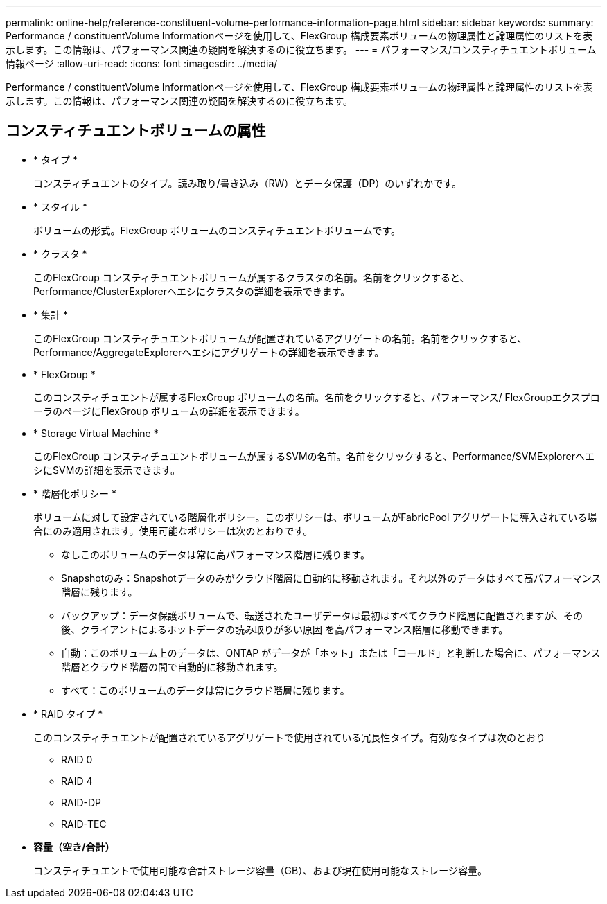 ---
permalink: online-help/reference-constituent-volume-performance-information-page.html 
sidebar: sidebar 
keywords:  
summary: Performance / constituentVolume Informationページを使用して、FlexGroup 構成要素ボリュームの物理属性と論理属性のリストを表示します。この情報は、パフォーマンス関連の疑問を解決するのに役立ちます。 
---
= パフォーマンス/コンスティチュエントボリューム情報ページ
:allow-uri-read: 
:icons: font
:imagesdir: ../media/


[role="lead"]
Performance / constituentVolume Informationページを使用して、FlexGroup 構成要素ボリュームの物理属性と論理属性のリストを表示します。この情報は、パフォーマンス関連の疑問を解決するのに役立ちます。



== コンスティチュエントボリュームの属性

* * タイプ *
+
コンスティチュエントのタイプ。読み取り/書き込み（RW）とデータ保護（DP）のいずれかです。

* * スタイル *
+
ボリュームの形式。FlexGroup ボリュームのコンスティチュエントボリュームです。

* * クラスタ *
+
このFlexGroup コンスティチュエントボリュームが属するクラスタの名前。名前をクリックすると、Performance/ClusterExplorerヘエシにクラスタの詳細を表示できます。

* * 集計 *
+
このFlexGroup コンスティチュエントボリュームが配置されているアグリゲートの名前。名前をクリックすると、Performance/AggregateExplorerヘエシにアグリゲートの詳細を表示できます。

* * FlexGroup *
+
このコンスティチュエントが属するFlexGroup ボリュームの名前。名前をクリックすると、パフォーマンス/ FlexGroupエクスプローラのページにFlexGroup ボリュームの詳細を表示できます。

* * Storage Virtual Machine *
+
このFlexGroup コンスティチュエントボリュームが属するSVMの名前。名前をクリックすると、Performance/SVMExplorerヘエシにSVMの詳細を表示できます。

* * 階層化ポリシー *
+
ボリュームに対して設定されている階層化ポリシー。このポリシーは、ボリュームがFabricPool アグリゲートに導入されている場合にのみ適用されます。使用可能なポリシーは次のとおりです。

+
** なしこのボリュームのデータは常に高パフォーマンス階層に残ります。
** Snapshotのみ：Snapshotデータのみがクラウド階層に自動的に移動されます。それ以外のデータはすべて高パフォーマンス階層に残ります。
** バックアップ：データ保護ボリュームで、転送されたユーザデータは最初はすべてクラウド階層に配置されますが、その後、クライアントによるホットデータの読み取りが多い原因 を高パフォーマンス階層に移動できます。
** 自動：このボリューム上のデータは、ONTAP がデータが「ホット」または「コールド」と判断した場合に、パフォーマンス階層とクラウド階層の間で自動的に移動されます。
** すべて：このボリュームのデータは常にクラウド階層に残ります。


* * RAID タイプ *
+
このコンスティチュエントが配置されているアグリゲートで使用されている冗長性タイプ。有効なタイプは次のとおり

+
** RAID 0
** RAID 4
** RAID-DP
** RAID-TEC


* *容量（空き/合計）*
+
コンスティチュエントで使用可能な合計ストレージ容量（GB）、および現在使用可能なストレージ容量。


